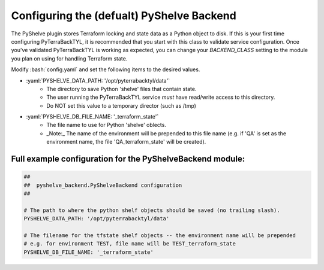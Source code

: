 .. _pyshelve_backend:

.. role:: bash(code)
  :language: bash

.. role:: yaml(code)
  :language: yaml

Configuring the (defualt) PyShelve Backend
==========================================
The PyShelve plugin stores Terraform locking and state data as a Python object to disk. If this is your first time configuring PyTerraBackTYL, it is recommended that you start with this class to validate service configuration. Once you've validated PyTerraBackTYL is working as expected, you can change your `BACKEND_CLASS` setting to the module you plan on using for handling Terraform state.

Modify :bash:`config.yaml` and set the following items to the desired values.

- :yaml:`PYSHELVE_DATA_PATH: '/opt/pyterrabacktyl/data'`
    - The directory to save Python 'shelve' files that contain state.
    - The user running the PyTerraBackTYL service *must* have read/write access to this directory.
    - Do NOT set this value to a temporary director (such as /tmp)
- :yaml:`PYSHELVE_DB_FILE_NAME: '_terraform_state'`
    - The file name to use for Python 'shelve' oblects.
    - _Note:_ The name of the environment will be prepended to this file name (e.g. if 'QA' is set as the environment name, the file 'QA_terraform_state' will be created).

Full example configuration for the PyShelveBackend module:
----------------------------------------------------------
.. code:: yaml

  ##
  ##  pyshelve_backend.PyShelveBackend configuration
  ##

  # The path to where the python shelf objects should be saved (no trailing slash).
  PYSHELVE_DATA_PATH: '/opt/pyterrabacktyl/data'

  # The filename for the tfstate shelf objects -- the environment name will be prepended
  # e.g. for environment TEST, file name will be TEST_terraform_state
  PYSHELVE_DB_FILE_NAME: '_terraform_state'
